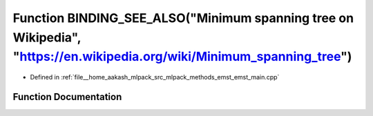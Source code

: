 .. _exhale_function_emst__main_8cpp_1a6b7825d72a5c0886b932e6378f1555ca:

Function BINDING_SEE_ALSO("Minimum spanning tree on Wikipedia", "https://en.wikipedia.org/wiki/Minimum_spanning_tree")
======================================================================================================================

- Defined in :ref:`file__home_aakash_mlpack_src_mlpack_methods_emst_emst_main.cpp`


Function Documentation
----------------------


.. doxygenfunction:: BINDING_SEE_ALSO("Minimum spanning tree on Wikipedia", "https://en.wikipedia.org/wiki/Minimum_spanning_tree")
